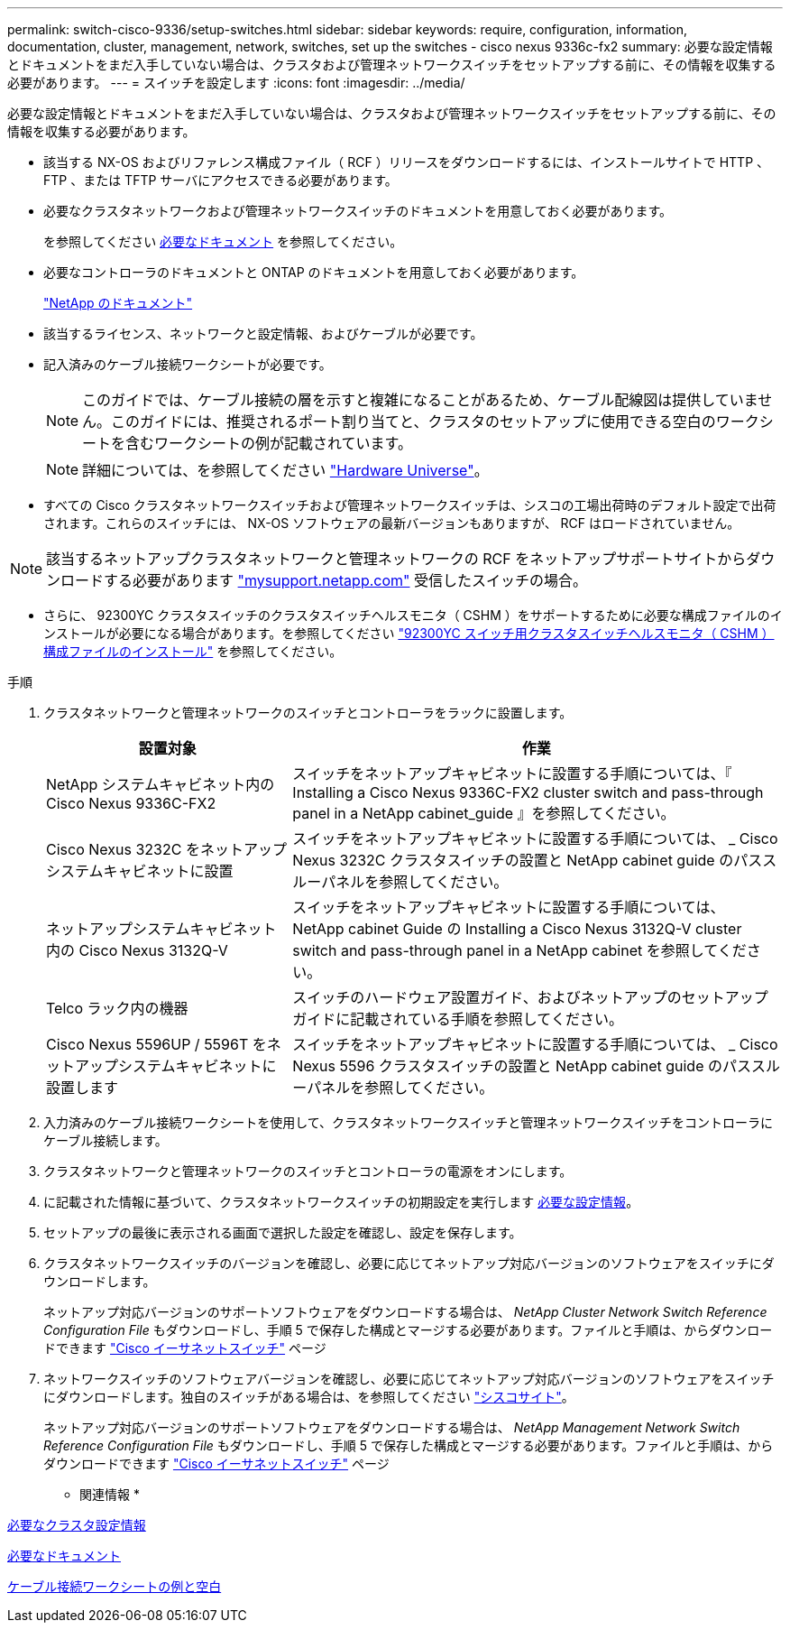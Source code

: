 ---
permalink: switch-cisco-9336/setup-switches.html 
sidebar: sidebar 
keywords: require, configuration, information, documentation, cluster, management, network, switches, set up the switches - cisco nexus 9336c-fx2 
summary: 必要な設定情報とドキュメントをまだ入手していない場合は、クラスタおよび管理ネットワークスイッチをセットアップする前に、その情報を収集する必要があります。 
---
= スイッチを設定します
:icons: font
:imagesdir: ../media/


[role="lead"]
必要な設定情報とドキュメントをまだ入手していない場合は、クラスタおよび管理ネットワークスイッチをセットアップする前に、その情報を収集する必要があります。

* 該当する NX-OS およびリファレンス構成ファイル（ RCF ）リリースをダウンロードするには、インストールサイトで HTTP 、 FTP 、または TFTP サーバにアクセスできる必要があります。
* 必要なクラスタネットワークおよび管理ネットワークスイッチのドキュメントを用意しておく必要があります。
+
を参照してください xref:setup-required-documentation.adoc[必要なドキュメント] を参照してください。

* 必要なコントローラのドキュメントと ONTAP のドキュメントを用意しておく必要があります。
+
https://netapp.com/us/documenation/index.aspx["NetApp のドキュメント"^]

* 該当するライセンス、ネットワークと設定情報、およびケーブルが必要です。
* 記入済みのケーブル接続ワークシートが必要です。
+

NOTE: このガイドでは、ケーブル接続の層を示すと複雑になることがあるため、ケーブル配線図は提供していません。このガイドには、推奨されるポート割り当てと、クラスタのセットアップに使用できる空白のワークシートを含むワークシートの例が記載されています。

+

NOTE: 詳細については、を参照してください https://hwu.netapp.com["Hardware Universe"^]。

* すべての Cisco クラスタネットワークスイッチおよび管理ネットワークスイッチは、シスコの工場出荷時のデフォルト設定で出荷されます。これらのスイッチには、 NX-OS ソフトウェアの最新バージョンもありますが、 RCF はロードされていません。



NOTE: 該当するネットアップクラスタネットワークと管理ネットワークの RCF をネットアップサポートサイトからダウンロードする必要があります http://mysupport.netapp.com/["mysupport.netapp.com"^] 受信したスイッチの場合。

* さらに、 92300YC クラスタスイッチのクラスタスイッチヘルスモニタ（ CSHM ）をサポートするために必要な構成ファイルのインストールが必要になる場合があります。を参照してください link:setup_install_cshm_file.md#["92300YC スイッチ用クラスタスイッチヘルスモニタ（ CSHM ）構成ファイルのインストール"] を参照してください。


.手順
. クラスタネットワークと管理ネットワークのスイッチとコントローラをラックに設置します。
+
[cols="1,2"]
|===
| 設置対象 | 作業 


 a| 
NetApp システムキャビネット内の Cisco Nexus 9336C-FX2
 a| 
スイッチをネットアップキャビネットに設置する手順については、『 Installing a Cisco Nexus 9336C-FX2 cluster switch and pass-through panel in a NetApp cabinet_guide 』を参照してください。



 a| 
Cisco Nexus 3232C をネットアップシステムキャビネットに設置
 a| 
スイッチをネットアップキャビネットに設置する手順については、 _ Cisco Nexus 3232C クラスタスイッチの設置と NetApp cabinet guide のパススルーパネルを参照してください。



 a| 
ネットアップシステムキャビネット内の Cisco Nexus 3132Q-V
 a| 
スイッチをネットアップキャビネットに設置する手順については、 NetApp cabinet Guide の Installing a Cisco Nexus 3132Q-V cluster switch and pass-through panel in a NetApp cabinet を参照してください。



 a| 
Telco ラック内の機器
 a| 
スイッチのハードウェア設置ガイド、およびネットアップのセットアップガイドに記載されている手順を参照してください。



 a| 
Cisco Nexus 5596UP / 5596T をネットアップシステムキャビネットに設置します
 a| 
スイッチをネットアップキャビネットに設置する手順については、 _ Cisco Nexus 5596 クラスタスイッチの設置と NetApp cabinet guide のパススルーパネルを参照してください。

|===
. 入力済みのケーブル接続ワークシートを使用して、クラスタネットワークスイッチと管理ネットワークスイッチをコントローラにケーブル接続します。
. クラスタネットワークと管理ネットワークのスイッチとコントローラの電源をオンにします。
. に記載された情報に基づいて、クラスタネットワークスイッチの初期設定を実行します xref:setup-required-information.adoc[必要な設定情報]。
. セットアップの最後に表示される画面で選択した設定を確認し、設定を保存します。
. クラスタネットワークスイッチのバージョンを確認し、必要に応じてネットアップ対応バージョンのソフトウェアをスイッチにダウンロードします。
+
ネットアップ対応バージョンのサポートソフトウェアをダウンロードする場合は、 _NetApp Cluster Network Switch Reference Configuration File_ もダウンロードし、手順 5 で保存した構成とマージする必要があります。ファイルと手順は、からダウンロードできます https://mysupport.netapp.com/site/info/cisco-ethernet-switch["Cisco イーサネットスイッチ"^] ページ

. ネットワークスイッチのソフトウェアバージョンを確認し、必要に応じてネットアップ対応バージョンのソフトウェアをスイッチにダウンロードします。独自のスイッチがある場合は、を参照してください https://cisco.com["シスコサイト"^]。
+
ネットアップ対応バージョンのサポートソフトウェアをダウンロードする場合は、 _NetApp Management Network Switch Reference Configuration File_ もダウンロードし、手順 5 で保存した構成とマージする必要があります。ファイルと手順は、からダウンロードできます https://mysupport.netapp.com/site/info/cisco-ethernet-switch["Cisco イーサネットスイッチ"^] ページ



* 関連情報 *

xref:setup-required-information.adoc[必要なクラスタ設定情報]

xref:setup-required-documentation.adoc[必要なドキュメント]

xref:setup-worksheets-sample-cabling.adoc[ケーブル接続ワークシートの例と空白]
